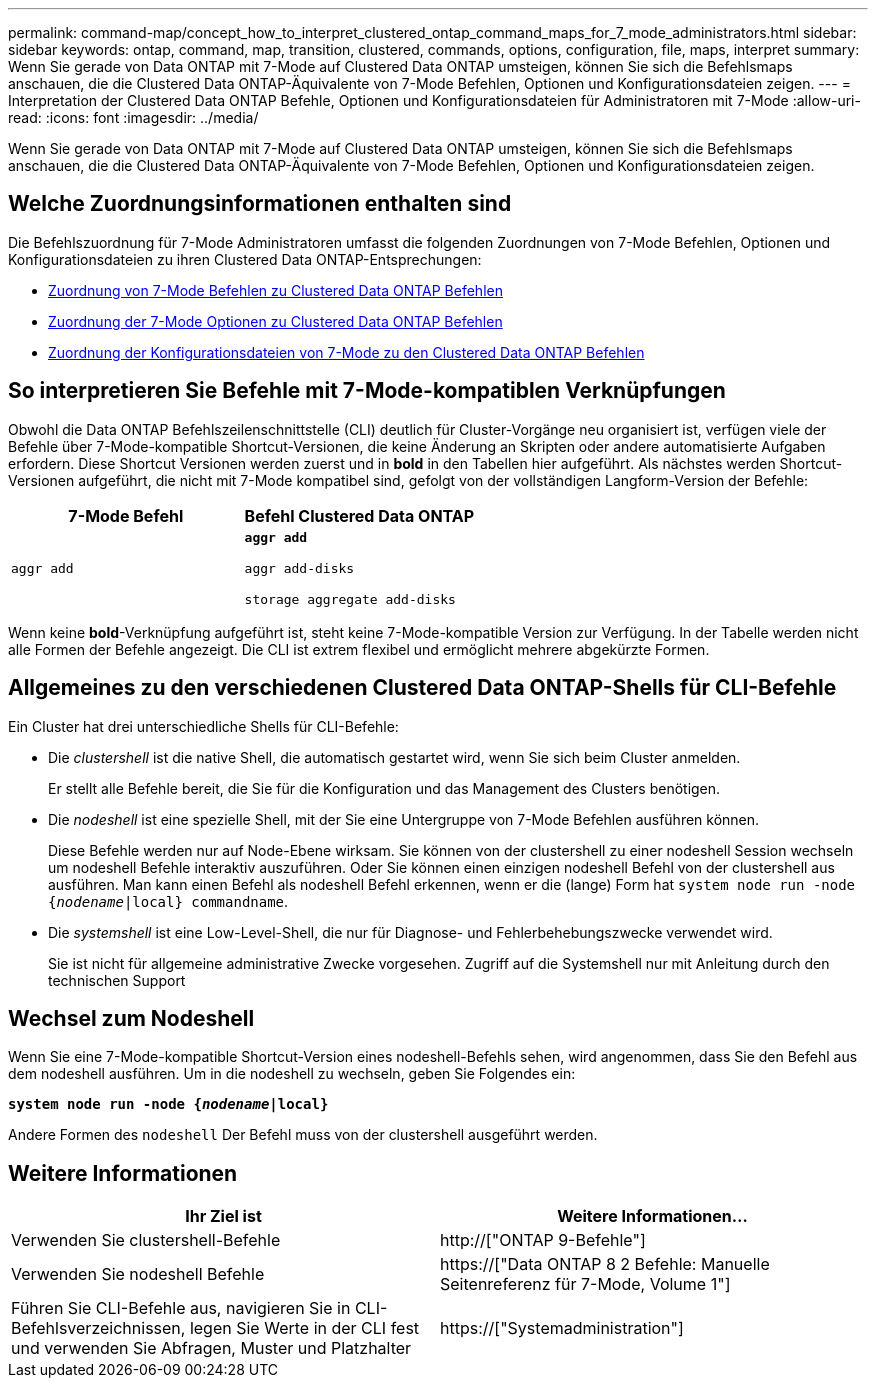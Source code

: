 ---
permalink: command-map/concept_how_to_interpret_clustered_ontap_command_maps_for_7_mode_administrators.html 
sidebar: sidebar 
keywords: ontap, command, map, transition, clustered, commands, options, configuration, file, maps, interpret 
summary: Wenn Sie gerade von Data ONTAP mit 7-Mode auf Clustered Data ONTAP umsteigen, können Sie sich die Befehlsmaps anschauen, die die Clustered Data ONTAP-Äquivalente von 7-Mode Befehlen, Optionen und Konfigurationsdateien zeigen. 
---
= Interpretation der Clustered Data ONTAP Befehle, Optionen und Konfigurationsdateien für Administratoren mit 7-Mode
:allow-uri-read: 
:icons: font
:imagesdir: ../media/


[role="lead"]
Wenn Sie gerade von Data ONTAP mit 7-Mode auf Clustered Data ONTAP umsteigen, können Sie sich die Befehlsmaps anschauen, die die Clustered Data ONTAP-Äquivalente von 7-Mode Befehlen, Optionen und Konfigurationsdateien zeigen.



== Welche Zuordnungsinformationen enthalten sind

Die Befehlszuordnung für 7-Mode Administratoren umfasst die folgenden Zuordnungen von 7-Mode Befehlen, Optionen und Konfigurationsdateien zu ihren Clustered Data ONTAP-Entsprechungen:

* xref:reference_how_7_mode_commands_map_to_clustered_ontap_commands.adoc[Zuordnung von 7-Mode Befehlen zu Clustered Data ONTAP Befehlen]
* xref:reference_how_7_mode_options_map_to_clustered_ontap_commands.adoc[Zuordnung der 7-Mode Optionen zu Clustered Data ONTAP Befehlen]
* xref:reference_how_7_mode_configuration_files_map_to_clustered_ontap_commands.adoc[Zuordnung der Konfigurationsdateien von 7-Mode zu den Clustered Data ONTAP Befehlen]




== So interpretieren Sie Befehle mit 7-Mode-kompatiblen Verknüpfungen

Obwohl die Data ONTAP Befehlszeilenschnittstelle (CLI) deutlich für Cluster-Vorgänge neu organisiert ist, verfügen viele der Befehle über 7-Mode-kompatible Shortcut-Versionen, die keine Änderung an Skripten oder andere automatisierte Aufgaben erfordern. Diese Shortcut Versionen werden zuerst und in *bold* in den Tabellen hier aufgeführt. Als nächstes werden Shortcut-Versionen aufgeführt, die nicht mit 7-Mode kompatibel sind, gefolgt von der vollständigen Langform-Version der Befehle:

|===
| 7-Mode Befehl | Befehl Clustered Data ONTAP 


 a| 
`aggr add`
 a| 
`*aggr add*`

`aggr add-disks`

`storage aggregate add-disks`

|===
Wenn keine *bold*-Verknüpfung aufgeführt ist, steht keine 7-Mode-kompatible Version zur Verfügung. In der Tabelle werden nicht alle Formen der Befehle angezeigt. Die CLI ist extrem flexibel und ermöglicht mehrere abgekürzte Formen.



== Allgemeines zu den verschiedenen Clustered Data ONTAP-Shells für CLI-Befehle

Ein Cluster hat drei unterschiedliche Shells für CLI-Befehle:

* Die _clustershell_ ist die native Shell, die automatisch gestartet wird, wenn Sie sich beim Cluster anmelden.
+
Er stellt alle Befehle bereit, die Sie für die Konfiguration und das Management des Clusters benötigen.

* Die _nodeshell_ ist eine spezielle Shell, mit der Sie eine Untergruppe von 7-Mode Befehlen ausführen können.
+
Diese Befehle werden nur auf Node-Ebene wirksam. Sie können von der clustershell zu einer nodeshell Session wechseln um nodeshell Befehle interaktiv auszuführen. Oder Sie können einen einzigen nodeshell Befehl von der clustershell aus ausführen. Man kann einen Befehl als nodeshell Befehl erkennen, wenn er die (lange) Form hat `system node run -node {_nodename_|local} commandname`.

* Die _systemshell_ ist eine Low-Level-Shell, die nur für Diagnose- und Fehlerbehebungszwecke verwendet wird.
+
Sie ist nicht für allgemeine administrative Zwecke vorgesehen. Zugriff auf die Systemshell nur mit Anleitung durch den technischen Support





== Wechsel zum Nodeshell

Wenn Sie eine 7-Mode-kompatible Shortcut-Version eines nodeshell-Befehls sehen, wird angenommen, dass Sie den Befehl aus dem nodeshell ausführen. Um in die nodeshell zu wechseln, geben Sie Folgendes ein:

`*system node run -node {_nodename_|local}*`

Andere Formen des `nodeshell` Der Befehl muss von der clustershell ausgeführt werden.



== Weitere Informationen

|===
| Ihr Ziel ist | Weitere Informationen... 


 a| 
Verwenden Sie clustershell-Befehle
 a| 
http://["ONTAP 9-Befehle"]



 a| 
Verwenden Sie nodeshell Befehle
 a| 
https://["Data ONTAP 8 2 Befehle: Manuelle Seitenreferenz für 7-Mode, Volume 1"]



 a| 
Führen Sie CLI-Befehle aus, navigieren Sie in CLI-Befehlsverzeichnissen, legen Sie Werte in der CLI fest und verwenden Sie Abfragen, Muster und Platzhalter
 a| 
https://["Systemadministration"]

|===
